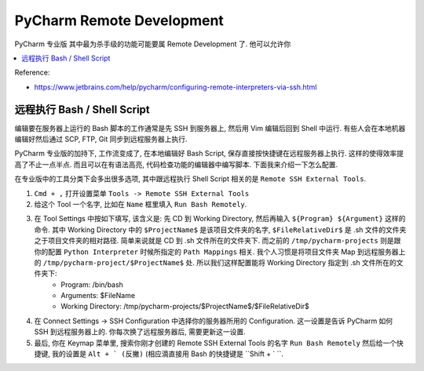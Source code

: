 PyCharm Remote Development
==============================================================================

PyCharm 专业版 其中最为杀手级的功能可能要属 Remote Development 了. 他可以允许你


.. contents::
    :depth: 1
    :local:

Reference:

- https://www.jetbrains.com/help/pycharm/configuring-remote-interpreters-via-ssh.html



远程执行 Bash / Shell Script
------------------------------------------------------------------------------

编辑要在服务器上运行的 Bash 脚本的工作通常是先 SSH 到服务器上, 然后用 Vim 编辑后回到 Shell 中运行. 有些人会在本地机器编辑好然后通过 SCP, FTP, Git 同步到远程服务器上执行.

PyCharm 专业版的加持下, 工作流变成了, 在本地编辑好 Bash Script, 保存直接按快捷键在远程服务器上执行. 这样的使得效率提高了不止一点半点. 而且可以在有语法高亮, 代码检查功能的编辑器中编写脚本. 下面我来介绍一下怎么配置.

在专业版中的工具分类下会多出很多选项, 其中跟远程执行 Shell Script 相关的是 ``Remote SSH External Tools``.

1. ``Cmd + ,`` 打开设置菜单 ``Tools -> Remote SSH External Tools``
2. 给这个 Tool 一个名字, 比如在 ``Name`` 框里填入 ``Run Bash Remotely``.
3. 在 Tool Settings 中按如下填写, 该含义是: 先 CD 到 Working Directory, 然后再输入 ``${Program} ${Argument}`` 这样的命令. 其中 Working Directory 中的 ``$ProjectName$`` 是该项目文件夹的名字, ``$FileRelativeDir$`` 是 .sh 文件的文件夹之于项目文件夹的相对路径. 简单来说就是 CD 到 .sh 文件所在的文件夹下. 而之前的 ``/tmp/pycharm-projects`` 则是跟你的配置 ``Python Interpreter`` 时候所指定的 ``Path Mappings`` 相关. 我个人习惯是将项目文件夹 Map 到远程服务器上的 ``/tmp/pycharm-project/$ProjectName$`` 处. 所以我们这样配置能将 Working Directory 指定到 .sh 文件所在的文件夹下:
    - Program: /bin/bash
    - Arguments: $FileName
    - Working Directory: /tmp/pycharm-projects/$ProjectName$/$FileRelativeDir$
4. 在 Connect Settings -> SSH Configuration 中选择你的服务器所用的 Configuration. 这一设置是告诉 PyCharm 如何 SSH 到远程服务器上的. 你每次换了远程服务器后, 需要更新这一设置.
5. 最后, 你在 Keymap 菜单里, 搜索你刚才创建的 Remote SSH External Tools 的名字 ``Run Bash Remotely`` 然后给一个快捷键, 我的设置是 ``Alt + ` (反撇)`` (相应滴直接用 Bash 的快捷键是 ``Shift + ` ``.



